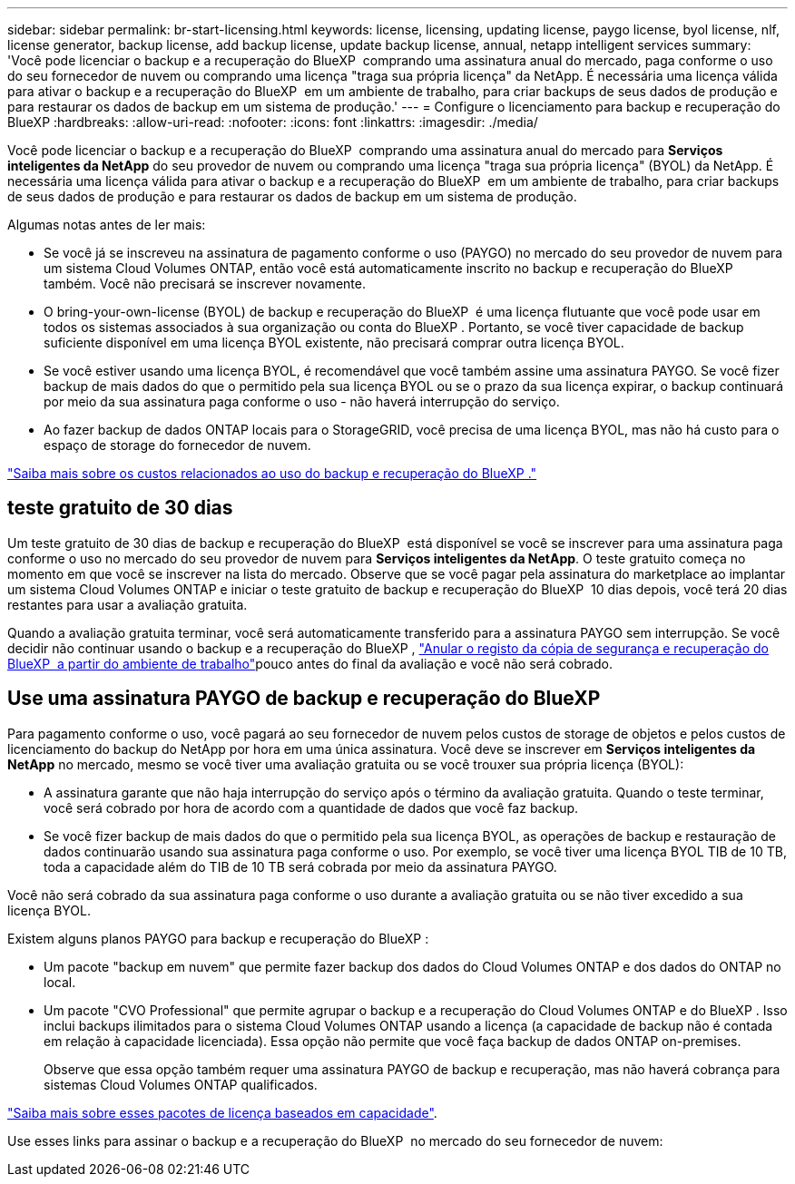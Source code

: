 ---
sidebar: sidebar 
permalink: br-start-licensing.html 
keywords: license, licensing, updating license, paygo license, byol license, nlf, license generator, backup license, add backup license, update backup license, annual, netapp intelligent services 
summary: 'Você pode licenciar o backup e a recuperação do BlueXP  comprando uma assinatura anual do mercado, paga conforme o uso do seu fornecedor de nuvem ou comprando uma licença "traga sua própria licença" da NetApp. É necessária uma licença válida para ativar o backup e a recuperação do BlueXP  em um ambiente de trabalho, para criar backups de seus dados de produção e para restaurar os dados de backup em um sistema de produção.' 
---
= Configure o licenciamento para backup e recuperação do BlueXP
:hardbreaks:
:allow-uri-read: 
:nofooter: 
:icons: font
:linkattrs: 
:imagesdir: ./media/


[role="lead"]
Você pode licenciar o backup e a recuperação do BlueXP  comprando uma assinatura anual do mercado para *Serviços inteligentes da NetApp* do seu provedor de nuvem ou comprando uma licença "traga sua própria licença" (BYOL) da NetApp. É necessária uma licença válida para ativar o backup e a recuperação do BlueXP  em um ambiente de trabalho, para criar backups de seus dados de produção e para restaurar os dados de backup em um sistema de produção.

Algumas notas antes de ler mais:

* Se você já se inscreveu na assinatura de pagamento conforme o uso (PAYGO) no mercado do seu provedor de nuvem para um sistema Cloud Volumes ONTAP, então você está automaticamente inscrito no backup e recuperação do BlueXP  também. Você não precisará se inscrever novamente.
* O bring-your-own-license (BYOL) de backup e recuperação do BlueXP  é uma licença flutuante que você pode usar em todos os sistemas associados à sua organização ou conta do BlueXP . Portanto, se você tiver capacidade de backup suficiente disponível em uma licença BYOL existente, não precisará comprar outra licença BYOL.
* Se você estiver usando uma licença BYOL, é recomendável que você também assine uma assinatura PAYGO. Se você fizer backup de mais dados do que o permitido pela sua licença BYOL ou se o prazo da sua licença expirar, o backup continuará por meio da sua assinatura paga conforme o uso - não haverá interrupção do serviço.
* Ao fazer backup de dados ONTAP locais para o StorageGRID, você precisa de uma licença BYOL, mas não há custo para o espaço de storage do fornecedor de nuvem.


link:concept-backup-to-cloud.html["Saiba mais sobre os custos relacionados ao uso do backup e recuperação do BlueXP ."]



== teste gratuito de 30 dias

Um teste gratuito de 30 dias de backup e recuperação do BlueXP  está disponível se você se inscrever para uma assinatura paga conforme o uso no mercado do seu provedor de nuvem para *Serviços inteligentes da NetApp*. O teste gratuito começa no momento em que você se inscrever na lista do mercado. Observe que se você pagar pela assinatura do marketplace ao implantar um sistema Cloud Volumes ONTAP e iniciar o teste gratuito de backup e recuperação do BlueXP  10 dias depois, você terá 20 dias restantes para usar a avaliação gratuita.

Quando a avaliação gratuita terminar, você será automaticamente transferido para a assinatura PAYGO sem interrupção. Se você decidir não continuar usando o backup e a recuperação do BlueXP , link:prev-ontap-backup-manage.html["Anular o registo da cópia de segurança e recuperação do BlueXP  a partir do ambiente de trabalho"]pouco antes do final da avaliação e você não será cobrado.



== Use uma assinatura PAYGO de backup e recuperação do BlueXP 

Para pagamento conforme o uso, você pagará ao seu fornecedor de nuvem pelos custos de storage de objetos e pelos custos de licenciamento do backup do NetApp por hora em uma única assinatura. Você deve se inscrever em *Serviços inteligentes da NetApp* no mercado, mesmo se você tiver uma avaliação gratuita ou se você trouxer sua própria licença (BYOL):

* A assinatura garante que não haja interrupção do serviço após o término da avaliação gratuita. Quando o teste terminar, você será cobrado por hora de acordo com a quantidade de dados que você faz backup.
* Se você fizer backup de mais dados do que o permitido pela sua licença BYOL, as operações de backup e restauração de dados continuarão usando sua assinatura paga conforme o uso. Por exemplo, se você tiver uma licença BYOL TIB de 10 TB, toda a capacidade além do TIB de 10 TB será cobrada por meio da assinatura PAYGO.


Você não será cobrado da sua assinatura paga conforme o uso durante a avaliação gratuita ou se não tiver excedido a sua licença BYOL.

Existem alguns planos PAYGO para backup e recuperação do BlueXP :

* Um pacote "backup em nuvem" que permite fazer backup dos dados do Cloud Volumes ONTAP e dos dados do ONTAP no local.
* Um pacote "CVO Professional" que permite agrupar o backup e a recuperação do Cloud Volumes ONTAP e do BlueXP . Isso inclui backups ilimitados para o sistema Cloud Volumes ONTAP usando a licença (a capacidade de backup não é contada em relação à capacidade licenciada). Essa opção não permite que você faça backup de dados ONTAP on-premises.
+
Observe que essa opção também requer uma assinatura PAYGO de backup e recuperação, mas não haverá cobrança para sistemas Cloud Volumes ONTAP qualificados.



https://docs.netapp.com/us-en/bluexp-cloud-volumes-ontap/concept-licensing.html#capacity-based-licensing["Saiba mais sobre esses pacotes de licença baseados em capacidade"].

Use esses links para assinar o backup e a recuperação do BlueXP  no mercado do seu fornecedor de nuvem:

ifdef::aws[]

* AWS:  https://aws.amazon.com/marketplace/pp/prodview-oorxakq6lq7m4["Acesse a oferta do mercado para serviços inteligentes da NetApp para obter detalhes sobre preços"^] .endif::aws[]


ifdef::azure[]

* Azul:  https://azuremarketplace.microsoft.com/en-us/marketplace/apps/netapp.cloud-manager?tab=Overview["Acesse a oferta do mercado para serviços inteligentes da NetApp para obter detalhes sobre preços"^] .endif::azure[]


ifdef::gcp[]

* Google Nuvem:  https://console.cloud.google.com/marketplace/details/netapp-cloudmanager/cloud-manager?supportedpurview=project["Acesse a oferta do mercado para serviços inteligentes da NetApp para obter detalhes sobre preços"^] .endif::gcp[]




== Use um contrato anual

Pague pelo backup e recuperação do BlueXP  anualmente comprando um contrato anual. Eles estão disponíveis em termos de 1, 2 ou 3 anos.

Se você tiver um contrato anual de um mercado, todo o consumo de backup e recuperação do BlueXP  será cobrado em relação a esse contrato. Você não pode misturar e combinar um contrato de mercado anual com um BYOL.

ifdef::aws[]

Ao usar a AWS, há dois contratos anuais disponíveis na  https://aws.amazon.com/marketplace/pp/prodview-q7dg6zwszplri["Página do AWS Marketplace"^] para sistemas Cloud Volumes ONTAP e ONTAP locais:

* Um plano de "backup em nuvem" que permite fazer backup dos dados do Cloud Volumes ONTAP e dos dados do ONTAP no local.
+
Se você quiser usar essa opção, configure sua assinatura na página do Marketplace e, em seguida https://docs.netapp.com/us-en/bluexp-setup-admin/task-adding-aws-accounts.html#associate-an-aws-subscription["Associe a assinatura às suas credenciais da AWS"^], . Observe que você também precisará pagar pelos sistemas Cloud Volumes ONTAP usando essa assinatura anual de contrato, já que você pode atribuir apenas uma assinatura ativa às credenciais da AWS no BlueXP .

* Um plano "CVO Professional" que permite agrupar o backup e a recuperação do Cloud Volumes ONTAP e do BlueXP . Isso inclui backups ilimitados para o sistema Cloud Volumes ONTAP usando a licença (a capacidade de backup não é contada em relação à capacidade licenciada). Essa opção não permite que você faça backup de dados ONTAP on-premises.
+
Consulte https://docs.netapp.com/us-en/bluexp-cloud-volumes-ontap/concept-licensing.html["Tópico de licenciamento do Cloud Volumes ONTAP"^] para saber mais sobre esta opção de licenciamento.

+
Se quiser usar esta opção, você pode configurar o contrato anual ao criar um ambiente de trabalho do Cloud Volumes ONTAP e o BlueXP solicitará que você assine o AWS Marketplace. endif::aws[]



ifdef::azure[]

Ao usar o Azure, há dois contratos anuais disponíveis no  https://azuremarketplace.microsoft.com/en-us/marketplace/apps/netapp.netapp-bluexp["Página do Azure Marketplace"^] para sistemas Cloud Volumes ONTAP e ONTAP locais:

* Um plano de "backup em nuvem" que permite fazer backup dos dados do Cloud Volumes ONTAP e dos dados do ONTAP no local.
+
Se você quiser usar essa opção, configure sua assinatura na página do Marketplace e, em seguida https://docs.netapp.com/us-en/bluexp-setup-admin/task-adding-azure-accounts.html#subscribe["Associe a assinatura às suas credenciais do Azure"^], . Observe que você também precisará pagar pelos seus sistemas Cloud Volumes ONTAP usando essa assinatura de contrato anual, já que você pode atribuir apenas uma assinatura ativa às suas credenciais do Azure no BlueXP .

* Um plano "CVO Professional" que permite agrupar o backup e a recuperação do Cloud Volumes ONTAP e do BlueXP . Isso inclui backups ilimitados para o sistema Cloud Volumes ONTAP usando a licença (a capacidade de backup não é contada em relação à capacidade licenciada). Essa opção não permite que você faça backup de dados ONTAP on-premises.
+
Consulte https://docs.netapp.com/us-en/bluexp-cloud-volumes-ontap/concept-licensing.html["Tópico de licenciamento do Cloud Volumes ONTAP"^] para saber mais sobre esta opção de licenciamento.

+
Se quiser usar essa opção, você pode configurar o contrato anual ao criar um ambiente de trabalho do Cloud Volumes ONTAP e o BlueXP solicitará que você assine o Azure Marketplace. endif::azure[]



ifdef::gcp[]

Ao usar o GCP, entre em contato com seu representante de vendas da NetApp para adquirir um contrato anual. O contrato está disponível como uma oferta privada no Google Cloud Marketplace.

Depois que a NetApp compartilhar a oferta privada com você, você poderá selecionar o plano anual ao assinar no Google Cloud Marketplace durante a ativação do BlueXP backup and recovery . endif::gcp[]



== Use uma licença BYOL de backup e recuperação do BlueXP 

As licenças bring-your-own da NetApp fornecem termos de 1, 2 ou 3 anos. Você paga apenas pelos dados que protege, calculados pela capacidade lógica usada (_antes_ quaisquer eficiências) dos volumes ONTAP de origem que estão sendo copiados. Essa capacidade também é conhecida como Front-End Terabytes (FETB).

A licença de backup e recuperação do BYOL BlueXP  é uma licença flutuante em que a capacidade total é compartilhada em todos os sistemas associados à sua organização ou conta do BlueXP . Para sistemas ONTAP, você pode obter uma estimativa aproximada da capacidade de que precisará executando o comando CLI `volume show -fields logical-used-by-afs` para os volumes que planeja fazer backup.

Se você não tiver uma licença BYOL de backup e recuperação do BlueXP , clique no ícone de bate-papo no canto inferior direito do BlueXP  para comprar uma.

Opcionalmente, se você tiver uma licença não atribuída baseada em nó para o Cloud Volumes ONTAP que você não usará, poderá convertê-la em uma licença de backup e recuperação do BlueXP  com a mesma equivalência em dólar e a mesma data de expiração. https://docs.netapp.com/us-en/bluexp-cloud-volumes-ontap/task-manage-node-licenses.html#exchange-unassigned-node-based-licenses["Acesse aqui para obter detalhes"^].

Você usa a carteira digital BlueXP  para gerenciar licenças BYOL. Pode adicionar novas licenças, atualizar licenças existentes e ver o estado da licença a partir da carteira digital BlueXP .

https://docs.netapp.com/us-en/bluexp-digital-wallet/task-manage-data-services-licenses.html["Saiba mais sobre como adicionar licenças com carteira digital"^].
